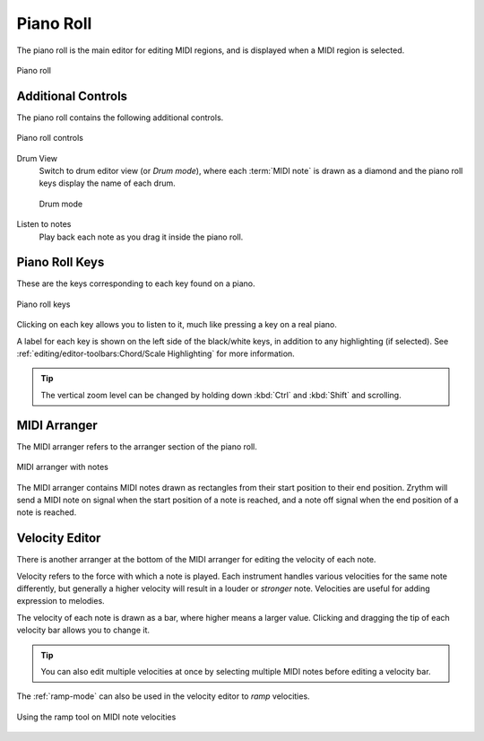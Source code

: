 .. SPDX-FileCopyrightText: © 2020, 2024 Alexandros Theodotou <alex@zrythm.org>
   SPDX-License-Identifier: GFDL-1.3-invariants-or-later
   This is part of the Zrythm Manual.
   See the file index.rst for copying conditions.

.. _piano-roll:

Piano Roll
==========

The piano roll is the main editor for editing MIDI
regions, and is displayed when a MIDI region is
selected.

.. figure:: /_static/img/piano-roll.png
   :align: center

   Piano roll

Additional Controls
-------------------
The piano roll contains the following additional
controls.

.. figure:: /_static/img/piano-roll-controls.png
   :align: center

   Piano roll controls

Drum View
  Switch to drum editor view (or `Drum mode`),
  where each
  :term:`MIDI note` is drawn as a diamond and the
  piano roll keys display the name of each drum.

  .. figure:: /_static/img/drum-mode.png
     :align: center

     Drum mode

Listen to notes
  Play back each note as you drag it inside the
  piano roll.

.. _piano-roll-keys:

Piano Roll Keys
---------------
These are the keys corresponding to each key found
on a piano.

.. figure:: /_static/img/piano-roll-keys.png
   :align: center

   Piano roll keys

Clicking on each key allows you to listen to it,
much like pressing a key on a real piano.

A label for each key is shown on the left side of the
black/white keys, in addition to any highlighting
(if selected).
See :ref:`editing/editor-toolbars:Chord/Scale Highlighting` for more information.

.. tip:: The vertical zoom level can be changed by
   holding down :kbd:`Ctrl` and :kbd:`Shift` and
   scrolling.

MIDI Arranger
-------------
The MIDI arranger refers to the arranger section of the piano
roll.

.. figure:: /_static/img/midi-arranger.png
   :align: center

   MIDI arranger with notes

The MIDI arranger contains MIDI notes drawn as rectangles
from their start position to their end position. Zrythm
will send a MIDI note on signal when the start position
of a note is reached, and a note off signal when the end
position of a note is reached.

Velocity Editor
---------------
There is another arranger at the bottom of the MIDI arranger
for editing the velocity of each note.

.. image:: /_static/img/velocity-editor.png
   :align: center

Velocity refers to the force with which a note is played.
Each instrument handles various velocities for the same note
differently, but generally a higher velocity will result in
a louder or `stronger` note. Velocities are useful for adding
expression to melodies.

The velocity of each note is drawn as a bar, where higher
means a larger value. Clicking and dragging the tip of each
velocity bar allows you to change it.

.. tip:: You can also edit multiple velocities at once by
  selecting multiple MIDI notes before editing a velocity
  bar.

The :ref:`ramp-mode` can also be used in the velocity editor to
`ramp` velocities.

.. figure:: /_static/img/ramp-tool.png
   :align: center

   Using the ramp tool on MIDI note velocities

